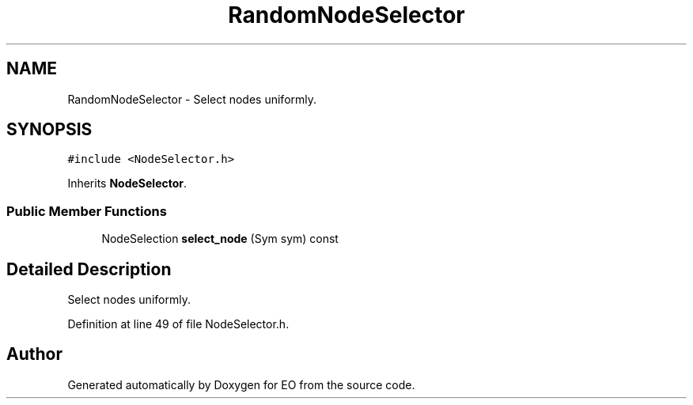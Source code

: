 .TH "RandomNodeSelector" 3 "19 Oct 2006" "Version 0.9.4-cvs" "EO" \" -*- nroff -*-
.ad l
.nh
.SH NAME
RandomNodeSelector \- Select nodes uniformly.  

.PP
.SH SYNOPSIS
.br
.PP
\fC#include <NodeSelector.h>\fP
.PP
Inherits \fBNodeSelector\fP.
.PP
.SS "Public Member Functions"

.in +1c
.ti -1c
.RI "NodeSelection \fBselect_node\fP (Sym sym) const "
.br
.in -1c
.SH "Detailed Description"
.PP 
Select nodes uniformly. 
.PP
Definition at line 49 of file NodeSelector.h.

.SH "Author"
.PP 
Generated automatically by Doxygen for EO from the source code.
